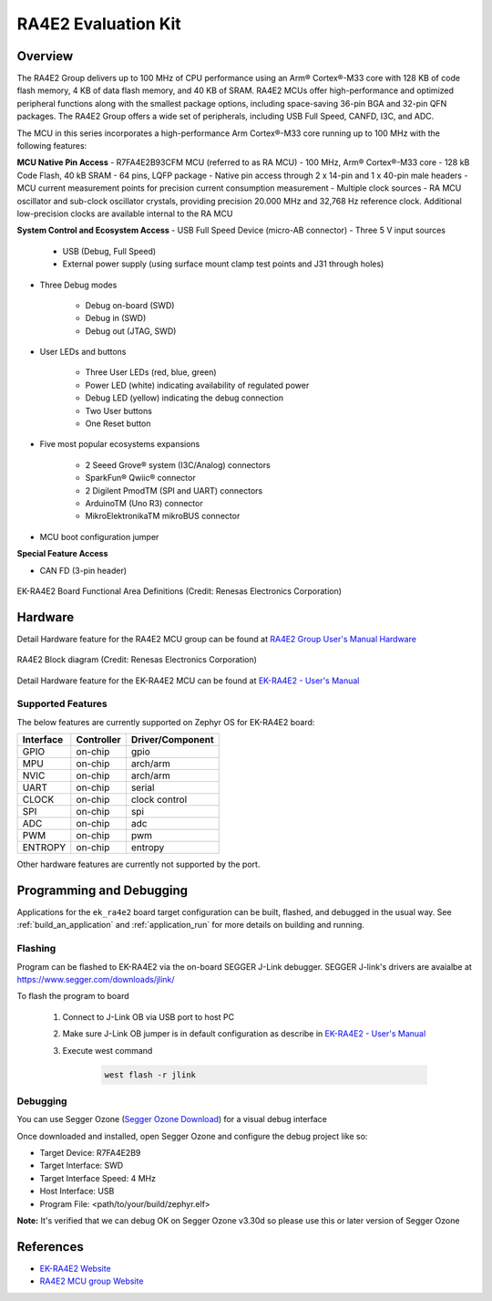 .. _ek_ra4e2:

RA4E2 Evaluation Kit
####################

Overview
********

The RA4E2 Group delivers up to 100 MHz of CPU performance using an Arm® Cortex®-M33 core
with 128 KB of code flash memory, 4 KB of data flash memory, and 40 KB of SRAM. RA4E2 MCUs
offer high-performance and optimized peripheral functions along with the smallest package
options, including space-saving 36-pin BGA and 32-pin QFN packages. The RA4E2
Group offers a wide set of peripherals, including USB Full Speed, CANFD, I3C, and ADC.

The MCU in this series incorporates a high-performance Arm Cortex®-M33 core running up to
100 MHz with the following features:

**MCU Native Pin Access**
- R7FA4E2B93CFM MCU (referred to as RA MCU)
- 100 MHz, Arm® Cortex®-M33 core
- 128 kB Code Flash, 40 kB SRAM
- 64 pins, LQFP package
- Native pin access through 2 x 14-pin and 1 x 40-pin male headers
- MCU current measurement points for precision current consumption measurement
- Multiple clock sources - RA MCU oscillator and sub-clock oscillator crystals, providing precision
20.000 MHz and 32,768 Hz reference clock. Additional low-precision clocks are available internal to the
RA MCU

**System Control and Ecosystem Access**
- USB Full Speed Device (micro-AB connector)
- Three 5 V input sources

	- USB (Debug, Full Speed)
	- External power supply (using surface mount clamp test points and J31 through holes)

- Three Debug modes

	- Debug on-board (SWD)
	- Debug in (SWD)
	- Debug out (JTAG, SWD)

- User LEDs and buttons

	- Three User LEDs (red, blue, green)
	- Power LED (white) indicating availability of regulated power
	- Debug LED (yellow) indicating the debug connection
	- Two User buttons
	- One Reset button

- Five most popular ecosystems expansions

	- 2 Seeed Grove® system (I3C/Analog) connectors
	- SparkFun® Qwiic® connector
	- 2 Digilent PmodTM (SPI and UART) connectors
	- ArduinoTM (Uno R3) connector
	- MikroElektronikaTM mikroBUS connector

- MCU boot configuration jumper

**Special Feature Access**

- CAN FD (3-pin header)

.. figure:: ek_ra4e2.webp
	:align: center
	:alt: RA4E2 Evaluation Kit

	EK-RA4E2 Board Functional Area Definitions (Credit: Renesas Electronics Corporation)

Hardware
********
Detail Hardware feature for the RA4E2 MCU group can be found at `RA4E2 Group User's Manual Hardware`_

.. figure:: ra4e2_block_diagram.webp
	:width: 442px
	:align: center
	:alt: RA4E2 MCU group feature

	RA4E2 Block diagram (Credit: Renesas Electronics Corporation)

Detail Hardware feature for the EK-RA4E2 MCU can be found at `EK-RA4E2 - User's Manual`_

Supported Features
==================

The below features are currently supported on Zephyr OS for EK-RA4E2 board:

+-----------+------------+----------------------+
| Interface | Controller | Driver/Component     |
+===========+============+======================+
| GPIO      | on-chip    | gpio                 |
+-----------+------------+----------------------+
| MPU       | on-chip    | arch/arm             |
+-----------+------------+----------------------+
| NVIC      | on-chip    | arch/arm             |
+-----------+------------+----------------------+
| UART      | on-chip    | serial               |
+-----------+------------+----------------------+
| CLOCK     | on-chip    | clock control        |
+-----------+------------+----------------------+
| SPI       | on-chip    | spi                  |
+-----------+------------+----------------------+
| ADC       | on-chip    | adc                  |
+-----------+------------+----------------------+
| PWM       | on-chip    | pwm                  |
+-----------+------------+----------------------+
| ENTROPY   | on-chip    | entropy              |
+-----------+------------+----------------------+

Other hardware features are currently not supported by the port.

Programming and Debugging
*************************

Applications for the ``ek_ra4e2`` board target configuration can be
built, flashed, and debugged in the usual way. See
:ref:`build_an_application` and :ref:`application_run` for more details on
building and running.

Flashing
========

Program can be flashed to EK-RA4E2 via the on-board SEGGER J-Link debugger.
SEGGER J-link's drivers are avaialbe at https://www.segger.com/downloads/jlink/

To flash the program to board

  1. Connect to J-Link OB via USB port to host PC

  2. Make sure J-Link OB jumper is in default configuration as describe in `EK-RA4E2 - User's Manual`_

  3. Execute west command

	.. code-block:: console

		west flash -r jlink

Debugging
=========

You can use Segger Ozone (`Segger Ozone Download`_) for a visual debug interface

Once downloaded and installed, open Segger Ozone and configure the debug project
like so:

* Target Device: R7FA4E2B9
* Target Interface: SWD
* Target Interface Speed: 4 MHz
* Host Interface: USB
* Program File: <path/to/your/build/zephyr.elf>

**Note:** It's verified that we can debug OK on Segger Ozone v3.30d so please use this or later
version of Segger Ozone

References
**********
- `EK-RA4E2 Website`_
- `RA4E2 MCU group Website`_

.. _EK-RA4E2 Website:
   https://www.renesas.com/us/en/products/microcontrollers-microprocessors/ra-cortex-m-mcus/ek-ra4e2-evaluation-kit-ra4e2-mcu-group

.. _RA4E2 MCU group Website:
   https://www.renesas.com/us/en/products/microcontrollers-microprocessors/ra-cortex-m-mcus/ra4e2-entry-line-100mhz-arm-cortex-m33-general-purpose-microcontroller

.. _EK-RA4E2 - User's Manual:
   https://www.renesas.com/us/en/document/mat/ek-ra4e2-v1-users-manual

.. _RA4E2 Group User's Manual Hardware:
   https://www.renesas.com/us/en/document/mah/ra4e2-group-users-manual-hardware

.. _Segger Ozone Download:
   https://www.segger.com/downloads/jlink#Ozone
